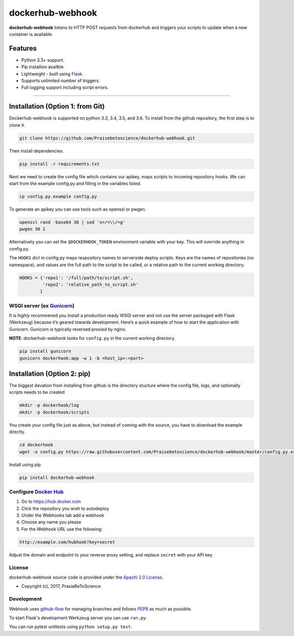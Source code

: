 dockerhub-webhook
=================
.. image:: https://img.shields.io/pypi/v/dockerhub-webhook.svg
   :alt: PyPi version
   :target: https://pypi.python.org/pypi?:action=display&name=dockerhub-webhook&version=0.2.1
.. image:: https://travis-ci.org/Praisebetoscience/dockerhub-webhook.svg?branch=master
   :alt: Travis CI Status
   :target: https://travis-ci.org/Praisebetoscience/dockerhub-webhook
.. image:: https://coveralls.io/repos/github/Praisebetoscience/dockerhub-webhook/badge.svg?branch=master
   :alt: Coveralls Coverage
   :target: https://coveralls.io/github/Praisebetoscience/dockerhub-webhook?branch=master
.. image:: https://codeclimate.com/github/Praisebetoscience/dockerhub-webhook/badges/gpa.svg
   :alt: Code Climate Rating
   :target: https://codeclimate.com/github/Praisebetoscience/dockerhub-webhook
.. image:: https://requires.io/github/Praisebetoscience/dockerhub-webhook/requirements.svg?branch=master
   :alt: Requires.io Check
   :target: https://requires.io/github/Praisebetoscience/dockerhub-webhook/requirements/?branch=master


**dockerhub-webhook** listens to HTTP POST requests from dockerhub and
triggers your scripts to update when a new container is available.

.. _Features:

Features
--------

-  Python 3.3+ support.
-  Pip installion availble
-  Lightweight - built using `Flask`_.
-  Supports unlimited number of triggers.
-  Full logging support including script errors.

--------------

.. _installation:

Installation (Option 1: from Git)
---------------------------------

Dockerhub-webhook is supported on python 3.3, 3.4, 3.5, and 3.6.  To install
from the github repository, the first step is to clone it.

.. code-block:: bash

    git clone https://github.com/Praisebetoscience/dockerhub-webhook.git

Then install dependencies.

.. code-block:: bash

    pip install -r requirements.txt

Next we need to create the config file which contains our apikey, maps scripts
to incoming repository hooks.  We can start from the example config.py and
filling in the variables listed.

.. code-block:: bash

    cp config.py.example config.py

To generate an apikey you can use tools such as openssl or pwgen.

.. code-block:: bash

    openssl rand -base64 30 | sed 's=/=\\/=g'
    pwgen 30 1

Alternatively you can set the ``$DOCKERHOOK_TOKEN`` environment variable with your
key.  This will override anything in config.py.

The ``HOOKS`` dict in config.py maps respository names to serverside deploy
scripts.  Keys are the names of repositories (no namespace), and values are
the full path to the script to be called, or a relative path to the current
working directory.

.. code-block:: python

    HOOKS = {'repo1': '/full/path/to/script.sh',
             'repo2': 'relative_path_to_script.sh'
            }


WSGI server (ex `Gunicorn`_)
~~~~~~~~~~~~~~~~~~~~~~~~~~~~

It is *highly* recommened you install a production ready WSGI server and
not use the server packaged with Flask (Werkzeug) because it’s geared
towards development. Here’s a quick example of how to start the
application with Gunicorn. Gunicorn is typically reversed proxied by
nginx.

**NOTE**: dockerhub-webhook looks for ``config.py`` in the current
working directory.

.. code-block:: bash

    pip install gunicorn
    gunicorn dockerhook:app -w 1 -b <host_ip>:<port>


Installation (Option 2: pip)
----------------------------

The biggest devation from installing from github is the directory stucture
where the config file, logs, and optionally scripts needs to be created

.. code-block:: bash

    mkdir -p dockerhook/log
    mkdir -p dockerhook/scripts

You create your config file just as above, but instead of coming with the
source, you have to download the example directly.

.. code-block:: bash

    cd dockerhook
    wget -o config.py https://raw.githubusercontent.com/Praisebetoscience/dockerhub-webhook/master/config.py.example

Install using pip

.. code-block:: bash

    pip install dockerhub-webhook


.. _DockerHubSetup:

Configure `Docker Hub`_
~~~~~~~~~~~~~~~~~~~~~~~

#. Go to https://hub.docker.com
#. Click the repository you wish to autodeploy
#. Under the Webhooks tab add a webhook
#. Choose any name you please
#. For the Webhook URL use the following:

.. code-block:: bash

    http://example.com/hubhook?key=secret

Adjust the domain and endpoint to your reverse proxy setting, and replace
``secret`` with your API key.

.. _license:

License
~~~~~~~

dockerhub-webhook source code is provided under the `Apachi 2.0 License
<http://www.apache.org/licenses/LICENSE-2.0>`_.

* Copyright (c), 2017, PrasieBeToScience.

.. _development:

Development
~~~~~~~~~~~

Webhook uses `github-flow`_ for managing branches and follows `PEP8`_ as much as
possible.

To start Flask's development Werkzeug server you can use ``run.py``.

You can run pytest unittests using ``python setup.py test``.



.. _PEP8: https://www.python.org/dev/peps/pep-0008/
.. _github-flow: https://guides.github.com/introduction/flow/
.. _Flask: http://flask.pocoo.org/
.. _Gunicorn: http://gunicorn.org/
.. _Docker Hub: https://hub.docker.com/



